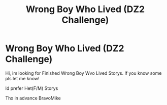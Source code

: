 #+TITLE: Wrong Boy Who Lived (DZ2 Challenge)

* Wrong Boy Who Lived (DZ2 Challenge)
:PROPERTIES:
:Author: BravoMike230701
:Score: 1
:DateUnix: 1612144300.0
:DateShort: 2021-Feb-01
:FlairText: Recommendation
:END:
Hi, im looking for Finished Wrong Boy Wvo Lived Storys. If you know some pls let me know!

Id prefer Het(F/M) Storys

Thx in advance BravoMike

